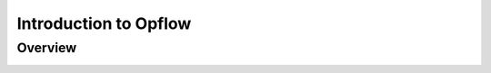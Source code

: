 Introduction to Opflow
======================

Overview
--------

.. image:: assets/images/opflow-overview.png
   :alt: Opflow architecture
   :align: center